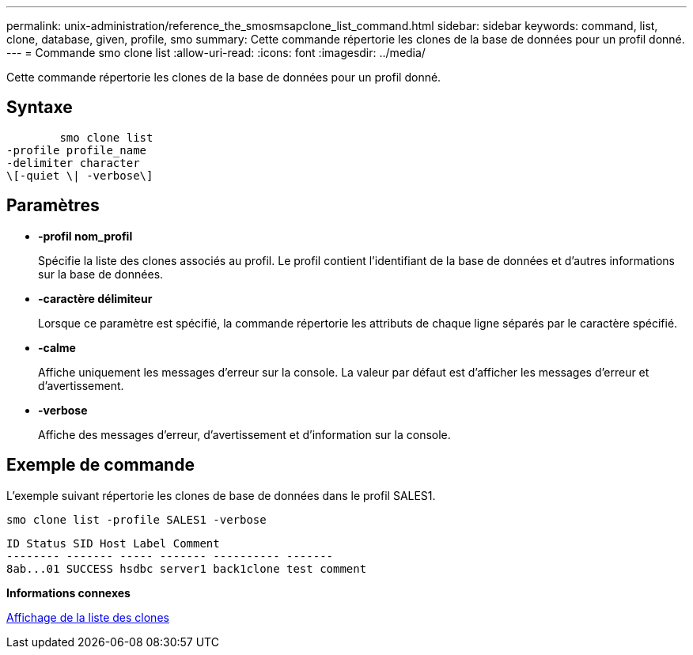 ---
permalink: unix-administration/reference_the_smosmsapclone_list_command.html 
sidebar: sidebar 
keywords: command, list, clone, database, given, profile, smo 
summary: Cette commande répertorie les clones de la base de données pour un profil donné. 
---
= Commande smo clone list
:allow-uri-read: 
:icons: font
:imagesdir: ../media/


[role="lead"]
Cette commande répertorie les clones de la base de données pour un profil donné.



== Syntaxe

[listing]
----

        smo clone list
-profile profile_name
-delimiter character
\[-quiet \| -verbose\]
----


== Paramètres

* *-profil nom_profil*
+
Spécifie la liste des clones associés au profil. Le profil contient l'identifiant de la base de données et d'autres informations sur la base de données.

* *-caractère délimiteur*
+
Lorsque ce paramètre est spécifié, la commande répertorie les attributs de chaque ligne séparés par le caractère spécifié.

* *-calme*
+
Affiche uniquement les messages d'erreur sur la console. La valeur par défaut est d'afficher les messages d'erreur et d'avertissement.

* *-verbose*
+
Affiche des messages d'erreur, d'avertissement et d'information sur la console.





== Exemple de commande

L'exemple suivant répertorie les clones de base de données dans le profil SALES1.

[listing]
----
smo clone list -profile SALES1 -verbose
----
[listing]
----
ID Status SID Host Label Comment
-------- ------- ----- ------- ---------- -------
8ab...01 SUCCESS hsdbc server1 back1clone test comment
----
*Informations connexes*

xref:task_viewing_a_list_of_clones.adoc[Affichage de la liste des clones]
